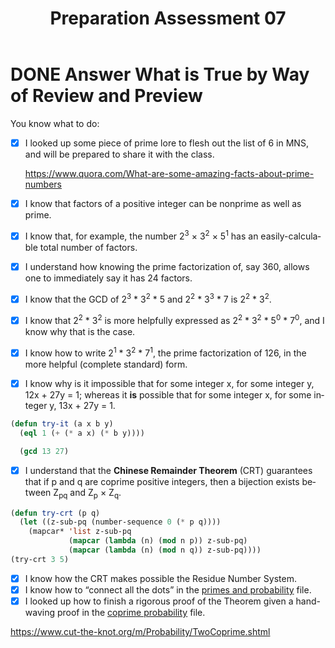 #+TITLE: Preparation Assessment 07
#+LANGUAGE: en
#+OPTIONS: H:4 num:nil toc:nil \n:nil @:t ::t |:t ^:t *:t TeX:t LaTeX:t
#+STARTUP: showeverything entitiespretty
#+SCORE: 100

* DONE Answer What is True by Way of Review and Preview
  CLOSED: [2018-02-27 Tue 21:34]
  :LOGBOOK:
  CLOCK: [2018-02-25 Sun 21:25]--[2018-02-25 Sun 22:25] =>  1:00
  :END:
  You know what to do:
  - [X] I looked up some piece of prime lore to flesh out the list of 6 in MNS,
    and will be prepared to share it with the class.

    https://www.quora.com/What-are-some-amazing-facts-about-prime-numbers
  - [X] I know that factors of a positive integer can be nonprime as well as
    prime.
  - [X] I know that, for example, the number 2^3 × 3^2 × 5^1 has an
    easily-calculable total number of factors.
  - [X] I understand how knowing the prime factorization of, say 360, allows one
    to immediately say it has 24 factors.
  - [X] I know that the GCD of 2^3 * 3^2 * 5 and 2^2 * 3^3 * 7 is 2^2 * 3^2.
  - [X] I know that 2^2 * 3^2 is more helpfully expressed as 2^2 * 3^2 * 5^0 * 7^0,
    and I know why that is the case.
  - [X] I know how to write 2^1 * 3^2 * 7^1, the prime factorization of 126, in
    the more helpful (complete standard) form.
  - [X] I know why is it impossible that for some integer x, for some integer
    y, 12x + 27y = 1; whereas it *is* possible that for some integer x, for some
    integer y, 13x + 27y = 1.
#+BEGIN_SRC emacs-lisp
  (defun try-it (a x b y)
    (eql 1 (+ (* a x) (* b y))))

    (gcd 13 27)
#+END_SRC

#+RESULTS:
: 1

  - [X] I understand that the *Chinese Remainder Theorem* (CRT) guarantees that
    if p and q are coprime positive integers, then a bijection exists between
    Z_{pq} and Z_p \times Z_q.
#+BEGIN_SRC emacs-lisp
  (defun try-crt (p q)
    (let ((z-sub-pq (number-sequence 0 (* p q))))
      (mapcar* 'list z-sub-pq
               (mapcar (lambda (n) (mod n p)) z-sub-pq)
               (mapcar (lambda (n) (mod n q)) z-sub-pq))))
  (try-crt 3 5)
#+END_SRC

#+RESULTS:
|  0 | 0 | 0 |
|  1 | 1 | 1 |
|  2 | 2 | 2 |
|  3 | 0 | 3 |
|  4 | 1 | 4 |
|  5 | 2 | 0 |
|  6 | 0 | 1 |
|  7 | 1 | 2 |
|  8 | 2 | 3 |
|  9 | 0 | 4 |
| 10 | 1 | 0 |
| 11 | 2 | 1 |
| 12 | 0 | 2 |
| 13 | 1 | 3 |
| 14 | 2 | 4 |
| 15 | 0 | 0 |

  - [X] I know how the CRT makes possible the Residue Number System.
  - [X] I know how to \ldquo{}connect all the dots\rdquo in the [[file:primes-and-probability.org][primes and probability]] file.
  - [X] I looked up how to finish a rigorous proof of the Theorem given a
    hand-waving proof in the [[file:coprime-probability.org][coprime probability]] file.

https://www.cut-the-knot.org/m/Probability/TwoCoprime.shtml

